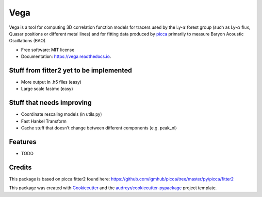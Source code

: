 ====
Vega
====


.. image:: https://img.shields.io/travis/andreicuceu/Vega.svg
        :target: https://travis-ci.com/andreicuceu/Vega

.. image:: https://readthedocs.org/projects/lyafit/badge/?version=latest
        :target: https://vega.readthedocs.io/en/latest/?badge=latest
        :alt: Documentation Status



Vega is a tool for computing 3D correlation function models for tracers used by the Ly-:math:`\alpha` forest group (such as Ly-:math:`\alpha` flux, Quasar positions or different metal lines) and for fitting data produced by `picca <https://github.com/igmhub/picca>`__ primarily to measure Baryon Acoustic Oscillations (BAO).


* Free software: MIT license
* Documentation: https://vega.readthedocs.io.

Stuff from fitter2 yet to be implemented
----------------------------------------

* More output in .h5 files (easy)
* Large scale fastmc (easy)

Stuff that needs improving
--------------------------

* Coordinate rescaling models (in utils.py)
* Fast Hankel Transform
* Cache stuff that doesn't change between different components (e.g. peak_nl)

Features
--------

* TODO

Credits
-------

This package is based on picca fitter2 found here: https://github.com/igmhub/picca/tree/master/py/picca/fitter2

This package was created with Cookiecutter_ and the `audreyr/cookiecutter-pypackage`_ project template.

.. _Cookiecutter: https://github.com/audreyr/cookiecutter
.. _`audreyr/cookiecutter-pypackage`: https://github.com/audreyr/cookiecutter-pypackage
